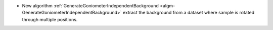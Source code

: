 - New algorithm :ref:`GenerateGoniometerIndependentBackground <algm-GenerateGoniometerIndependentBackground>` extract the background from a dataset where sample is rotated through multiple positions.
